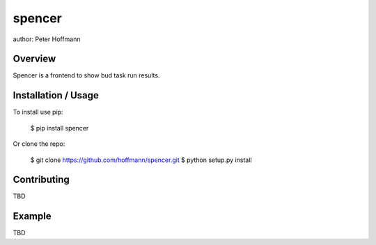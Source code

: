 spencer
===============================

author: Peter Hoffmann

Overview
--------

Spencer is a frontend to show bud task run results.

Installation / Usage
--------------------

To install use pip:

    $ pip install spencer


Or clone the repo:

    $ git clone https://github.com/hoffmann/spencer.git
    $ python setup.py install

Contributing
------------

TBD

Example
-------

TBD


